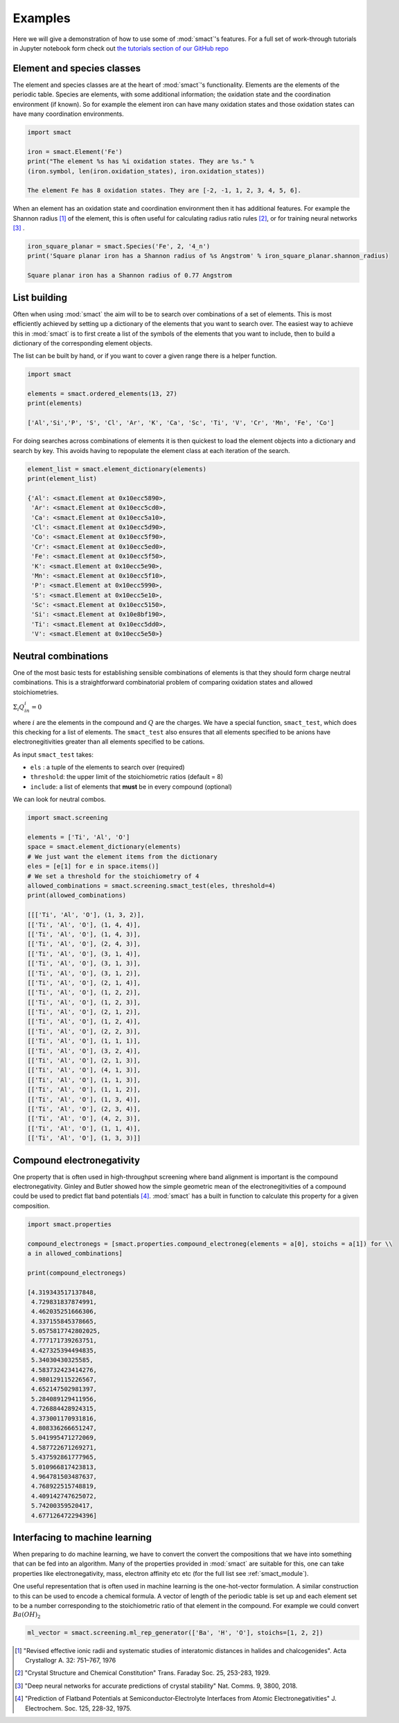 
Examples
========

Here we will give a demonstration of how to use some of :mod:`smact`'s features. For a full set of
work-through tutorials in Jupyter notebook form check out `the tutorials section of our GitHub
repo <https://github.com/WMD-group/SMACT/tree/master/examples>`_

===========================
Element and species classes
===========================

The element and species classes are at the heart of :mod:`smact`'s functionality. Elements are the
elements of the periodic table. Species are elements, with some additional information; the
oxidation state and the coordination environment (if known). So for example the element iron
can have many oxidation states and those oxidation states can have many coordination
environments.

.. code:: python

    import smact

    iron = smact.Element('Fe')
    print("The element %s has %i oxidation states. They are %s." %
    (iron.symbol, len(iron.oxidation_states), iron.oxidation_states))

    The element Fe has 8 oxidation states. They are [-2, -1, 1, 2, 3, 4, 5, 6].

When an element has an oxidation state and coordination environment then it has additional
features. For example the Shannon radius [1]_ of the element, this is often useful for calculating
radius ratio rules [2]_, or for training neural networks [3]_ .

.. code:: python

    iron_square_planar = smact.Species('Fe', 2, '4_n')
    print('Square planar iron has a Shannon radius of %s Angstrom' % iron_square_planar.shannon_radius)

    Square planar iron has a Shannon radius of 0.77 Angstrom

=============
List building
=============

Often when using :mod:`smact` the aim will to be to search over combinations of a set of elements. This
is most efficiently achieved by setting up a dictionary of the elements that you want to search
over. The easiest way to achieve this in :mod:`smact` is to first create a list of the symbols of the elements
that you want to include, then to build a dictionary of the corresponding element objects.

The list can be built by hand, or if you want to cover a given range there is a helper function.

.. code:: python

    import smact

    elements = smact.ordered_elements(13, 27)
    print(elements)

    ['Al','Si','P', 'S', 'Cl', 'Ar', 'K', 'Ca', 'Sc', 'Ti', 'V', 'Cr', 'Mn', 'Fe', 'Co']

For doing searches across combinations of elements it is then quickest to load the element objects into
a dictionary and search by key. This avoids having to repopulate the element class at each iteration of
the search.

.. code:: python

    element_list = smact.element_dictionary(elements)
    print(element_list)

    {'Al': <smact.Element at 0x10ecc5890>,
     'Ar': <smact.Element at 0x10ecc5cd0>,
     'Ca': <smact.Element at 0x10ecc5a10>,
     'Cl': <smact.Element at 0x10ecc5d90>,
     'Co': <smact.Element at 0x10ecc5f90>,
     'Cr': <smact.Element at 0x10ecc5ed0>,
     'Fe': <smact.Element at 0x10ecc5f50>,
     'K': <smact.Element at 0x10ecc5e90>,
     'Mn': <smact.Element at 0x10ecc5f10>,
     'P': <smact.Element at 0x10ecc5990>,
     'S': <smact.Element at 0x10ecc5e10>,
     'Sc': <smact.Element at 0x10ecc5150>,
     'Si': <smact.Element at 0x10e8bf190>,
     'Ti': <smact.Element at 0x10ecc5dd0>,
     'V': <smact.Element at 0x10ecc5e50>}

====================
Neutral combinations
====================

One of the most basic tests for establishing sensible combinations of elements is that they should form charge neutral
combinations. This is a straightforward combinatorial problem of comparing oxidation states and allowed stoichiometries.

:math:`\Sigma_i Q_in_i = 0`

where :math:`i` are the elements in the compound and :math:`Q` are the charges. We have a special function, ``smact_test``,
which does this checking for a list of elements. The ``smact_test`` also ensures that all elements specified to be anions
have electronegitivities greater than all elements specified to be cations.

As input ``smact_test`` takes:

* ``els`` : a tuple of the elements to search over (required)
* ``threshold``: the upper limit of the stoichiometric ratios (default = 8)
* ``include``: a list of elements that **must** be in every compound (optional)

We can look for neutral combos.

.. code:: python

    import smact.screening

    elements = ['Ti', 'Al', 'O']
    space = smact.element_dictionary(elements)
    # We just want the element items from the dictionary
    eles = [e[1] for e in space.items()]
    # We set a threshold for the stoichiometry of 4
    allowed_combinations = smact.screening.smact_test(eles, threshold=4)
    print(allowed_combinations)

    [[['Ti', 'Al', 'O'], (1, 3, 2)],
    [['Ti', 'Al', 'O'], (1, 4, 4)],
    [['Ti', 'Al', 'O'], (1, 4, 3)],
    [['Ti', 'Al', 'O'], (2, 4, 3)],
    [['Ti', 'Al', 'O'], (3, 1, 4)],
    [['Ti', 'Al', 'O'], (3, 1, 3)],
    [['Ti', 'Al', 'O'], (3, 1, 2)],
    [['Ti', 'Al', 'O'], (2, 1, 4)],
    [['Ti', 'Al', 'O'], (1, 2, 2)],
    [['Ti', 'Al', 'O'], (1, 2, 3)],
    [['Ti', 'Al', 'O'], (2, 1, 2)],
    [['Ti', 'Al', 'O'], (1, 2, 4)],
    [['Ti', 'Al', 'O'], (2, 2, 3)],
    [['Ti', 'Al', 'O'], (1, 1, 1)],
    [['Ti', 'Al', 'O'], (3, 2, 4)],
    [['Ti', 'Al', 'O'], (2, 1, 3)],
    [['Ti', 'Al', 'O'], (4, 1, 3)],
    [['Ti', 'Al', 'O'], (1, 1, 3)],
    [['Ti', 'Al', 'O'], (1, 1, 2)],
    [['Ti', 'Al', 'O'], (1, 3, 4)],
    [['Ti', 'Al', 'O'], (2, 3, 4)],
    [['Ti', 'Al', 'O'], (4, 2, 3)],
    [['Ti', 'Al', 'O'], (1, 1, 4)],
    [['Ti', 'Al', 'O'], (1, 3, 3)]]

==========================
Compound electronegativity
==========================

One property that is often used in high-throughput screening where band alignment is important is the
compound electronegativity. Ginley and Butler showed how the simple geometric mean of the
electronegitivities of a compound could be used to predict flat band potentials [4]_. :mod:`smact` has a built
in function to calculate this property for a given composition.

.. code:: python

    import smact.properties

    compound_electronegs = [smact.properties.compound_electroneg(elements = a[0], stoichs = a[1]) for \\
    a in allowed_combinations]

    print(compound_electronegs)

    [4.319343517137848,
     4.729831837874991,
     4.462035251666306,
     4.337155845378665,
     5.0575817742802025,
     4.777171739263751,
     4.427325394494835,
     5.34030430325585,
     4.583732423414276,
     4.980129115226567,
     4.652147502981397,
     5.284089129411956,
     4.726884428924315,
     4.373001170931816,
     4.808336266651247,
     5.041995471272069,
     4.587722671269271,
     5.437592861777965,
     5.010966817423813,
     4.964781503487637,
     4.768922515748819,
     4.409142747625072,
     5.74200359520417,
     4.677126472294396]

===============================
Interfacing to machine learning
===============================

When preparing to do machine learning, we have to convert the convert the compositions that we have into
something that can be fed into an algorithm. Many of the properties provided in :mod:`smact` are suitable for this,
one can take properties like electronegativity, mass, electron affinity etc etc (for the full list see
:ref:`smact_module`).

One useful representation that is often used in machine learning is the one-hot-vector formulation. A similar
construction to this can be used to encode a chemical formula. A vector of length of the periodic table is
set up and each element set to be a number corresponding to the stoichiometric ratio of that element in the compound.
For example we could convert :math:`Ba(OH)_2`

.. code:: python

   ml_vector = smact.screening.ml_rep_generator(['Ba', 'H', 'O'], stoichs=[1, 2, 2])

.. [1]  "Revised effective ionic radii and systematic studies of interatomic distances in halides and chalcogenides".
         Acta Crystallogr A. 32: 751–767, 1976

.. [2]  "Crystal Structure and Chemical Constitution" Trans. Faraday Soc. 25, 253-283, 1929.

.. [3] "Deep neural networks for accurate predictions of crystal stability" Nat. Comms. 9, 3800, 2018.

.. [4] "Prediction of Flatband Potentials at Semiconductor‐Electrolyte Interfaces from Atomic Electronegativities"
       J. Electrochem. Soc. 125, 228-32, 1975.
